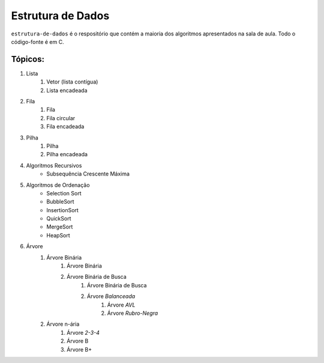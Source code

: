 Estrutura de Dados
==================

``estrutura-de-dados`` é o respositório que contém a maioria dos algoritmos apresentados na sala de aula. Todo o código-fonte é em C.

Tópicos:
--------

1. Lista
    1. Vetor (lista contígua)
    2. Lista encadeada
2. Fila
    1. Fila
    2. Fila circular
    3. Fila encadeada
3. Pilha
    1. Pilha
    2. Pilha encadeada
4. Algoritmos Recursivos
    * Subsequência Crescente Máxima
5. Algoritmos de Ordenação
    * Selection Sort
    * BubbleSort
    * InsertionSort
    * QuickSort
    * MergeSort
    * HeapSort
6. Árvore
    1. Árvore Binária
        1. Árvore Binária
        2. Árvore Binária de Busca
            1. Árvore Binária de Busca
            2. Árvore *Balanceada*
                1. Árvore *AVL*
                2. Árvore *Rubro-Negra*
    2. Árvore n-ária
        1. Árvore *2-3-4*
        2. Árvore B
        3. Árvore B+
